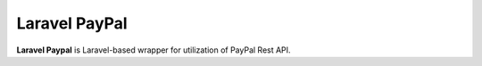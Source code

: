 Laravel PayPal
==============

**Laravel Paypal** is Laravel-based wrapper for utilization of PayPal Rest API.

